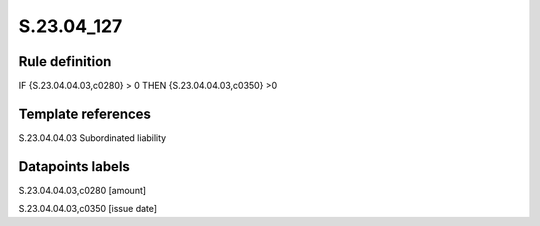 ===========
S.23.04_127
===========

Rule definition
---------------

IF {S.23.04.04.03,c0280} > 0 THEN {S.23.04.04.03,c0350} >0


Template references
-------------------

S.23.04.04.03 Subordinated liability


Datapoints labels
-----------------

S.23.04.04.03,c0280 [amount]

S.23.04.04.03,c0350 [issue date]



